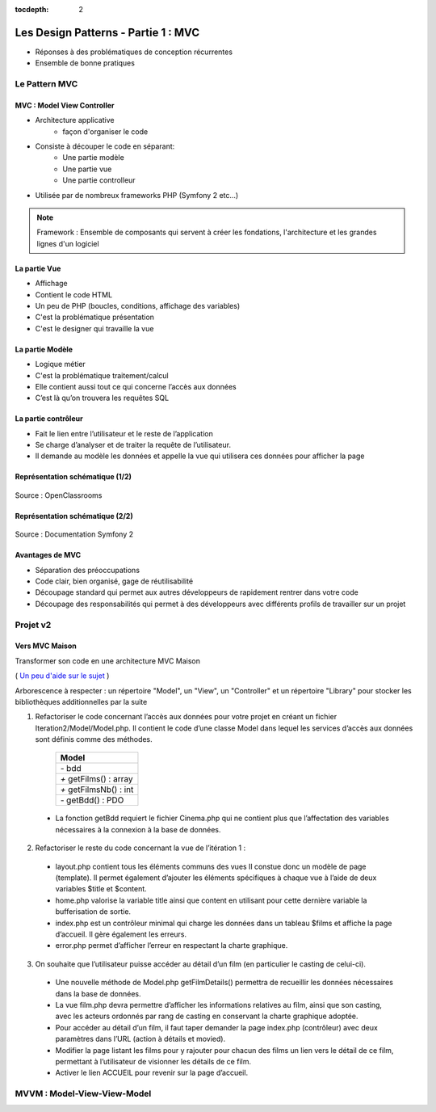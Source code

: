 :tocdepth: 2

========================================
 Les Design Patterns - Partie 1 : MVC
========================================

* Réponses à des problématiques de conception récurrentes
* Ensemble de bonne pratiques

Le Pattern MVC
==============

MVC : Model View Controller
+++++++++++++++++++++++++++

* Architecture applicative
   - façon d'organiser le code
* Consiste à découper le code en séparant:
   - Une partie modèle
   - Une partie vue
   - Une partie controlleur
* Utilisée par de nombreux frameworks PHP (Symfony 2 etc...)

.. note::

  Framework : Ensemble de composants qui servent à créer les fondations, l'architecture et les grandes lignes d'un logiciel

La partie Vue
+++++++++++++

* Affichage
* Contient le code HTML
* Un peu de PHP (boucles, conditions, affichage des variables)
* C'est la problématique présentation
* C'est le designer qui travaille la vue

La partie Modèle
++++++++++++++++

* Logique métier
* C'est la problématique traitement/calcul
* Elle contient aussi tout ce qui concerne l’accès aux données
* C’est là qu’on trouvera les requêtes SQL

La partie contrôleur
+++++++++++++++++++++

* Fait le lien entre l’utilisateur et le reste de l’application
* Se charge d’analyser et de traiter la requête de l’utilisateur.
* Il demande au modèle les données et appelle la vue qui utilisera ces données pour afficher la page

Représentation schématique (1/2)
++++++++++++++++++++++++++++++++

.. figure:: _static/mvc/mvc.png
	:alt: model-view-controller

Source : OpenClassrooms

Représentation schématique (2/2)
++++++++++++++++++++++++++++++++

.. figure:: _static/mvc/mvc_symfony.png
	:alt: model-view-controller-symfony

Source : Documentation Symfony 2

Avantages de MVC
++++++++++++++++

* Séparation des préoccupations
* Code clair, bien organisé, gage de réutilisabilité
* Découpage standard qui permet aux autres développeurs de rapidement rentrer dans votre code
* Découpage des responsabilités qui permet à des développeurs avec différents profils de travailler sur un projet

Projet v2
=========

Vers MVC Maison
+++++++++++++++

Transformer son code en une architecture MVC Maison

( `Un peu d'aide sur le sujet <http://bpesquet.developpez.com/tutoriels/php/evoluer-architecture-mvc/>`_ )

Arborescence à respecter : un répertoire "Model", un "View", un "Controller" et un répertoire "Library" pour stocker les bibliothèques additionnelles par la suite

1. Refactoriser le code concernant l’accès aux données pour votre projet en créant un fichier Iteration2/Model/Model.php. Il contient le code d’une classe Model dans lequel les services d’accès aux données sont définis comme des méthodes.

		+-------------------------+
		|  Model                  |
		+=========================+
		| `-` bdd                 |
		+-------------------------+
		| `+` getFilms() : array  |
		+-------------------------+
		| `+` getFilmsNb() : int  |
		+-------------------------+
		| `-` getBdd() : PDO      |
		+-------------------------+

  * La fonction getBdd requiert le fichier Cinema.php qui ne contient plus que l’affectation des variables nécessaires à la connexion à la base de données.

2. Refactoriser le reste du code concernant la vue de l’itération 1 :

  * layout.php contient tous les éléments communs des vues Il constue donc un modèle de page (template). Il permet également d’ajouter les éléments spécifiques à chaque vue à l’aide de deux variables $title et $content.
  * home.php valorise la variable title ainsi que content en utilisant pour cette dernière variable la bufferisation de sortie.
  * index.php est un contrôleur minimal qui charge les données dans un tableau $films et affiche la page d’accueil. Il gère également les erreurs.
  * error.php permet d’afficher l’erreur en respectant la charte graphique.

3. On souhaite que l’utilisateur puisse accéder au détail d’un film (en particulier le casting de celui-ci). 

  * Une nouvelle méthode de Model.php getFilmDetails() permettra de recueillir les données nécessaires dans la base de données.
  * La vue film.php devra permettre d’afficher les informations relatives au film, ainsi que son casting, avec les acteurs ordonnés par rang de casting en conservant la charte graphique adoptée.
  * Pour accéder au détail d’un film, il faut taper demander la page index.php (contrôleur) avec deux paramètres dans l’URL (action à détails et movied).
  * Modifier la page listant les films pour y rajouter pour chacun des films un lien vers le détail de ce film, permettant à l’utilisateur de visionner les détails de ce film. 
  * Activer le lien ACCUEIL pour revenir sur la page d’accueil.

.. figure:: _static/mvc/detail.png
	:alt: detail

.. figure:: _static/mvc/detail2.png
	:alt: detail liste

MVVM : Model-View-View-Model
============================

